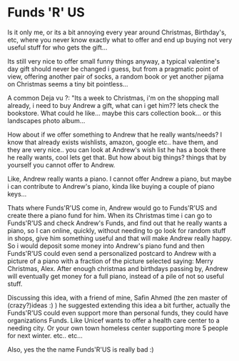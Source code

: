 * Funds 'R' US

Is it only me, or its a bit annoying every year around Christmas,
Birthday's, etc, where you never know exactly what to offer and end up
buying not very useful stuff for who gets the gift...

Its still very nice to offer small funny things anyway, a typical
valentine's day gift should never be changed i guess, but from a
pragmatic point of view, offering another pair of socks, a random book
or yet another pijama on Christmas seems a tiny bit pointless...

A common Deja vu ?: "Its a week to Christmas, i'm on the shopping mall
already, i need to buy Andrew a gift, what can i get him?? lets check
the bookstore. What could he like... maybe this cars collection
book... or this landscapes photo album...


How about if we offer something to Andrew that he really wants/needs?
I know that already exists wishlists, amazon, google etc.. have them,
and they are very nice.. you can look at Andrew's wish list he has a
book there he really wants, cool lets get that. But how about big
things? things that by yourself you cannot offer to Andrew.

Like, Andrew really wants a piano. I cannot offer Andrew a piano, but
maybe i can contribute to Andrew's piano, kinda like buying a couple
of piano keys...

Thats where Funds'R'US come in, Andrew would go to Funds'R'US and
create there a piano fund for him. When its Christmas time i can go to
Funds'R'US and check Andrew's Funds, and find out that he really wants
a piano, so I can online, quickly, without needing to go look for
random stuff in shops, give him something useful and that will make
Andrew really happy. So i would deposit some money into Andrew's piano
fund and then Funds'R'US could even send a personalized postcard to
Andrew with a picture of a piano with a fraction of the picture
selected saying: Merry Christmas, Alex. After enough christmas and
birthdays passing by, Andrew will eventually get money for a full
piano, instead of a pile of not so useful stuff.

Discussing this idea, with a friend of mine, Safin Ahmed (the zen
master of (crazy?)ideas :) ) he suggested extending this idea a bit
further, actually the Funds'R'US could even support more than personal
funds, they could have organizations Funds. Like Unicef wants to offer
a health care center to a needing city. Or your own town homeless
center supporting more 5 people for next winter. etc.. etc...

Also, yes the the name Funds'R'US is really bad :)
